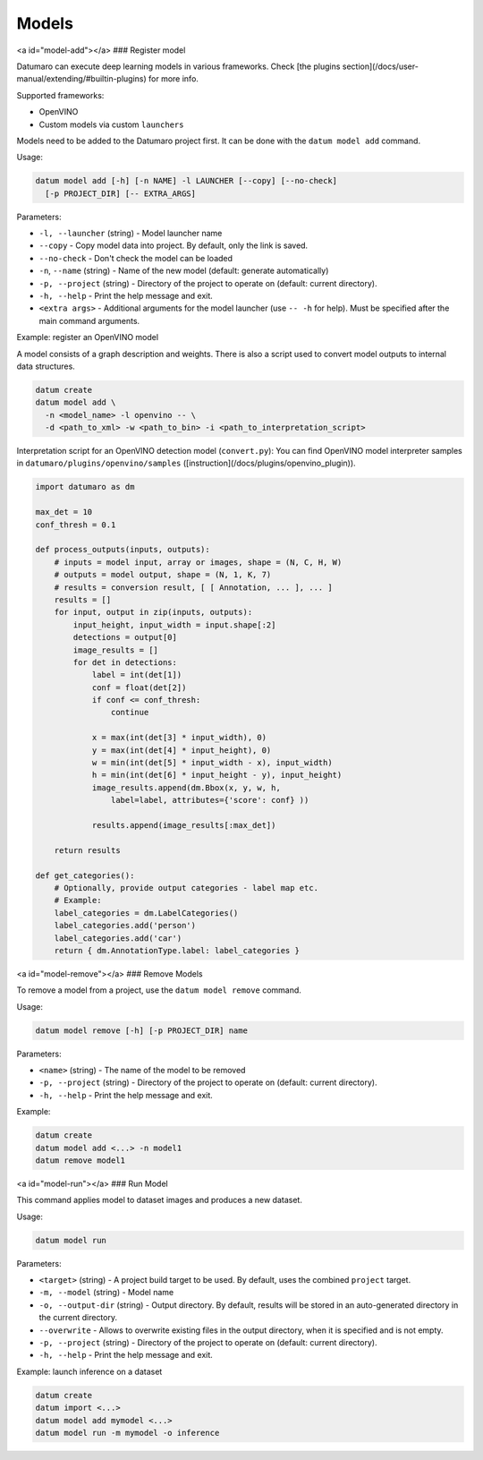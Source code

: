 Models
======

<a id="model-add"></a>
### Register model

Datumaro can execute deep learning models in various frameworks. Check
[the plugins section](/docs/user-manual/extending/#builtin-plugins)
for more info.

Supported frameworks:

- OpenVINO
- Custom models via custom ``launchers``

Models need to be added to the Datumaro project first. It can be done with
the ``datum model add`` command.

Usage:

.. code-block::

    datum model add [-h] [-n NAME] -l LAUNCHER [--copy] [--no-check]
      [-p PROJECT_DIR] [-- EXTRA_ARGS]

Parameters:

- ``-l, --launcher`` (string) - Model launcher name
- ``--copy`` - Copy model data into project. By default, only the link is saved.
- ``--no-check`` - Don't check the model can be loaded
- ``-n``, ``--name`` (string) - Name of the new model (default: generate
  automatically)
- ``-p, --project`` (string) - Directory of the project to operate on
  (default: current directory).
- ``-h, --help`` - Print the help message and exit.
- ``<extra args>`` - Additional arguments for the model launcher
  (use ``-- -h`` for help). Must be specified after the main command arguments.

Example: register an OpenVINO model

A model consists of a graph description and weights. There is also a script
used to convert model outputs to internal data structures.

.. code-block::

    datum create
    datum model add \
      -n <model_name> -l openvino -- \
      -d <path_to_xml> -w <path_to_bin> -i <path_to_interpretation_script>

Interpretation script for an OpenVINO detection model (``convert.py``):
You can find OpenVINO model interpreter samples in
``datumaro/plugins/openvino/samples`` ([instruction](/docs/plugins/openvino_plugin)).

.. code-block::

    import datumaro as dm

    max_det = 10
    conf_thresh = 0.1

    def process_outputs(inputs, outputs):
        # inputs = model input, array or images, shape = (N, C, H, W)
        # outputs = model output, shape = (N, 1, K, 7)
        # results = conversion result, [ [ Annotation, ... ], ... ]
        results = []
        for input, output in zip(inputs, outputs):
            input_height, input_width = input.shape[:2]
            detections = output[0]
            image_results = []
            for det in detections:
                label = int(det[1])
                conf = float(det[2])
                if conf <= conf_thresh:
                    continue

                x = max(int(det[3] * input_width), 0)
                y = max(int(det[4] * input_height), 0)
                w = min(int(det[5] * input_width - x), input_width)
                h = min(int(det[6] * input_height - y), input_height)
                image_results.append(dm.Bbox(x, y, w, h,
                    label=label, attributes={'score': conf} ))

                results.append(image_results[:max_det])

        return results

    def get_categories():
        # Optionally, provide output categories - label map etc.
        # Example:
        label_categories = dm.LabelCategories()
        label_categories.add('person')
        label_categories.add('car')
        return { dm.AnnotationType.label: label_categories }

<a id="model-remove"></a>
### Remove Models

To remove a model from a project, use the ``datum model remove`` command.

Usage:

.. code-block::

    datum model remove [-h] [-p PROJECT_DIR] name

Parameters:

- ``<name>`` (string) - The name of the model to be removed
- ``-p, --project`` (string) - Directory of the project to operate on
  (default: current directory).
- ``-h, --help`` - Print the help message and exit.

Example:

.. code-block::

    datum create
    datum model add <...> -n model1
    datum remove model1

<a id="model-run"></a>
### Run Model

This command applies model to dataset images and produces a new dataset.

Usage:

.. code-block::

    datum model run

Parameters:

- ``<target>`` (string) - A project build target to be used.
  By default, uses the combined ``project`` target.
- ``-m, --model`` (string) - Model name
- ``-o, --output-dir`` (string) - Output directory. By default, results will
  be stored in an auto-generated directory in the current directory.
- ``--overwrite`` - Allows to overwrite existing files in the output directory,
  when it is specified and is not empty.
- ``-p, --project`` (string) - Directory of the project to operate on
  (default: current directory).
- ``-h, --help`` - Print the help message and exit.

Example: launch inference on a dataset

.. code-block::

    datum create
    datum import <...>
    datum model add mymodel <...>
    datum model run -m mymodel -o inference
